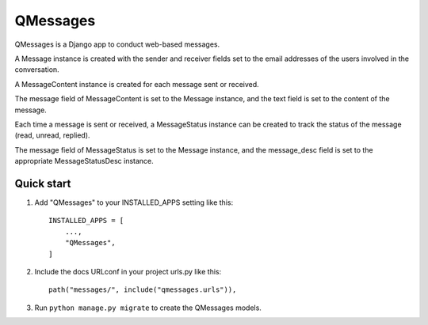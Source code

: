 =====
QMessages
=====

QMessages is a Django app to conduct web-based messages.

A Message instance is created with the sender and receiver fields set to the email addresses of the users involved in the conversation.

A MessageContent instance is created for each message sent or received. 

The message field of MessageContent is set to the Message instance, and the text field is set to the content of the message.

Each time a message is sent or received, a MessageStatus instance can be created to track the status of the message (read, unread, replied). 

The message field of MessageStatus is set to the Message instance, and the message_desc field is set to the appropriate MessageStatusDesc instance.

Quick start
-----------

1. Add "QMessages" to your INSTALLED_APPS setting like this::

    INSTALLED_APPS = [
        ...,
        "QMessages",
    ]

2. Include the docs URLconf in your project urls.py like this::

    path("messages/", include("qmessages.urls")),

3. Run ``python manage.py migrate`` to create the QMessages models.
